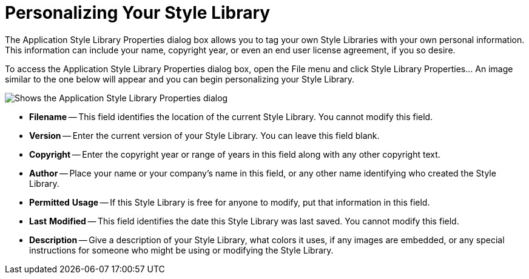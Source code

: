 ﻿////

|metadata|
{
    "name": "styling-guide-personalizing-your-style-library",
    "controlName": [],
    "tags": ["Styling","Theming"],
    "guid": "{E8B95F24-24C8-4978-ADEE-BB03946B532B}",  
    "buildFlags": [],
    "createdOn": "0001-01-01T00:00:00Z"
}
|metadata|
////

= Personalizing Your Style Library

The Application Style Library Properties dialog box allows you to tag your own Style Libraries with your own personal information. This information can include your name, copyright year, or even an end user license agreement, if you so desire.

To access the Application Style Library Properties dialog box, open the File menu and click Style Library Properties... An image similar to the one below will appear and you can begin personalizing your Style Library.

image::images/AppStyling_Personalizing_Your_Style_Library_01.png[Shows the Application Style Library Properties dialog]

* *Filename* -- This field identifies the location of the current Style Library. You cannot modify this field.
* *Version* -- Enter the current version of your Style Library. You can leave this field blank.
* *Copyright* -- Enter the copyright year or range of years in this field along with any other copyright text.
* *Author* -- Place your name or your company's name in this field, or any other name identifying who created the Style Library.
* *Permitted* *Usage* -- If this Style Library is free for anyone to modify, put that information in this field.
* *Last* *Modified* -- This field identifies the date this Style Library was last saved. You cannot modify this field.
* *Description* -- Give a description of your Style Library, what colors it uses, if any images are embedded, or any special instructions for someone who might be using or modifying the Style Library.